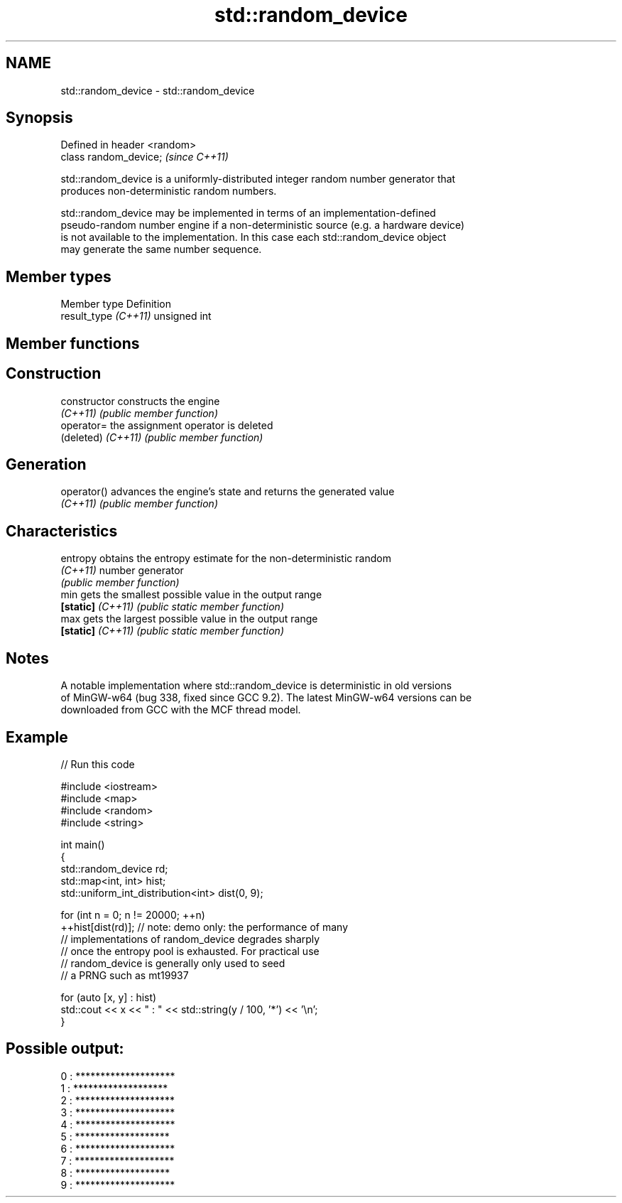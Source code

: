 .TH std::random_device 3 "2024.06.10" "http://cppreference.com" "C++ Standard Libary"
.SH NAME
std::random_device \- std::random_device

.SH Synopsis
   Defined in header <random>
   class random_device;        \fI(since C++11)\fP

   std::random_device is a uniformly-distributed integer random number generator that
   produces non-deterministic random numbers.

   std::random_device may be implemented in terms of an implementation-defined
   pseudo-random number engine if a non-deterministic source (e.g. a hardware device)
   is not available to the implementation. In this case each std::random_device object
   may generate the same number sequence.

.SH Member types

   Member type         Definition
   result_type \fI(C++11)\fP unsigned int

.SH Member functions

.SH Construction
   constructor       constructs the engine
   \fI(C++11)\fP           \fI(public member function)\fP
   operator=         the assignment operator is deleted
   (deleted) \fI(C++11)\fP \fI(public member function)\fP
.SH Generation
   operator()        advances the engine's state and returns the generated value
   \fI(C++11)\fP           \fI(public member function)\fP
.SH Characteristics
   entropy           obtains the entropy estimate for the non-deterministic random
   \fI(C++11)\fP           number generator
                     \fI(public member function)\fP
   min               gets the smallest possible value in the output range
   \fB[static]\fP \fI(C++11)\fP  \fI(public static member function)\fP
   max               gets the largest possible value in the output range
   \fB[static]\fP \fI(C++11)\fP  \fI(public static member function)\fP

.SH Notes

   A notable implementation where std::random_device is deterministic in old versions
   of MinGW-w64 (bug 338, fixed since GCC 9.2). The latest MinGW-w64 versions can be
   downloaded from GCC with the MCF thread model.

.SH Example


// Run this code

 #include <iostream>
 #include <map>
 #include <random>
 #include <string>

 int main()
 {
     std::random_device rd;
     std::map<int, int> hist;
     std::uniform_int_distribution<int> dist(0, 9);

     for (int n = 0; n != 20000; ++n)
         ++hist[dist(rd)]; // note: demo only: the performance of many
                           // implementations of random_device degrades sharply
                           // once the entropy pool is exhausted. For practical use
                           // random_device is generally only used to seed
                           // a PRNG such as mt19937

     for (auto [x, y] : hist)
         std::cout << x << " : " << std::string(y / 100, '*') << '\\n';
 }

.SH Possible output:

 0 : ********************
 1 : *******************
 2 : ********************
 3 : ********************
 4 : ********************
 5 : *******************
 6 : ********************
 7 : ********************
 8 : *******************
 9 : ********************
